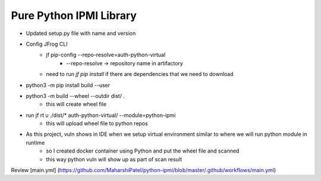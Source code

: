 Pure Python IPMI Library
========================

- Updated setup.py file with name and version
- Config JFrog CLI
    - jf pip-config --repo-resolve=auth-python-virtual
        - --repo-resolve -> repository name in artifactory
    - need to run `jf pip install` if there are dependencies that we need to download   
- python3 -m pip install build --user
- python3 -m build --wheel --outdir dist/ .
    - this will create wheel file 
- run jf rt u ./dist/* auth-python-virtual/ --module=python-ipmi 
    - this will upload wheel file to python repos
- As this project, vuln shows in IDE when we setup virtual environment similar to where we will run python module in runtime
    - so I created docker container using Python and put the wheel file and scanned
    - this way python vuln will show up as part of scan result


Review [main.yml] (https://github.com/MaharshiPatel/python-ipmi/blob/master/.github/workflows/main.yml)


